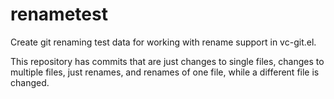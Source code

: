 * renametest

Create git renaming test data for working with rename support in vc-git.el.

This repository has commits that are just changes to single files, changes to multiple files, just renames, and renames of one file, while a different file is changed.
